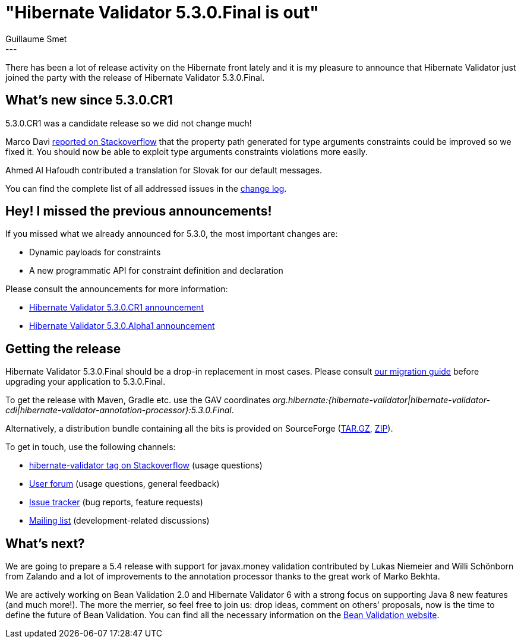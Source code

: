 = "Hibernate Validator 5.3.0.Final is out"
Guillaume Smet
:awestruct-tags: [ "Hibernate Validator", "Releases" ]
:awestruct-layout: blog-post
---
There has been a lot of release activity on the Hibernate front lately and it is my pleasure to announce that Hibernate Validator just joined the party with the release of Hibernate Validator 5.3.0.Final.

== What's new since 5.3.0.CR1

5.3.0.CR1 was a candidate release so we did not change much!

Marco Davi http://stackoverflow.com/questions/39872625/type-use-annotation-in-hibernate-validator[reported on Stackoverflow] that the property path generated for type arguments constraints could be improved so we fixed it. You should now be able to exploit type arguments constraints violations more easily.

Ahmed Al Hafoudh contributed a translation for Slovak for our default messages.

You can find the complete list of all addressed issues in the https://github.com/hibernate/hibernate-validator/blob/5.3.0.Final/changelog.txt[change log].

== Hey! I missed the previous announcements!

If you missed what we already announced for 5.3.0, the most important changes are:

 * Dynamic payloads for constraints
 * A new programmatic API for constraint definition and declaration

Please consult the announcements for more information:

 * http://in.relation.to/2016/09/05/hibernate-validator-530-cr1-out/[Hibernate Validator 5.3.0.CR1 announcement]
 * http://in.relation.to/2016/01/18/hibernate-validator-530-alpha1-out/[Hibernate Validator 5.3.0.Alpha1 announcement]

== Getting the release

Hibernate Validator 5.3.0.Final should be a drop-in replacement in most cases. Please consult https://developer.jboss.org/wiki/HibernateValidatorMigrationGuide[our migration guide] before upgrading your application to 5.3.0.Final.

To get the release with Maven, Gradle etc. use the GAV coordinates _org.hibernate:{hibernate-validator|hibernate-validator-cdi|hibernate-validator-annotation-processor}:5.3.0.Final_.

Alternatively, a distribution bundle containing all the bits is provided on SourceForge (http://sourceforge.net/projects/hibernate/files/hibernate-validator/5.3.0.Final/hibernate-validator-5.3.0.Final-dist.tar.gz/download[TAR.GZ], http://sourceforge.net/projects/hibernate/files/hibernate-validator/5.3.0.Final/hibernate-validator-5.3.0.Final-dist.zip/download[ZIP]).

To get in touch, use the following channels:

* http://stackoverflow.com/questions/tagged/hibernate-validator[hibernate-validator tag on Stackoverflow] (usage questions)
* https://forum.hibernate.org/viewforum.php?f=31[User forum] (usage questions, general feedback)
* https://hibernate.atlassian.net/browse/HV[Issue tracker] (bug reports, feature requests)
* http://lists.jboss.org/pipermail/hibernate-dev/[Mailing list] (development-related discussions)

== What's next?

We are going to prepare a 5.4 release with support for javax.money validation contributed by Lukas Niemeier and Willi Schönborn from Zalando and a lot of improvements to the annotation processor thanks to the great work of Marko Bekhta.

We are actively working on Bean Validation 2.0 and Hibernate Validator 6 with a strong focus on supporting Java 8 new features (and much more!). The more the merrier, so feel free to join us: drop ideas, comment on others' proposals, now is the time to define the future of Bean Validation. You can find all the necessary information on the http://beanvalidation.org/[Bean Validation website].

